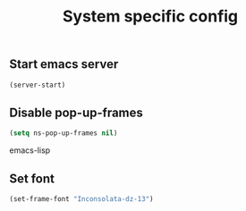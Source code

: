 #+TITLE: System specific config
#+OPTIONS: toc:nil num:nil ^:nil

** Start emacs server
#+begin_src emacs-lisp
(server-start)
#+end_src
** Disable pop-up-frames
#+begin_src emacs-lisp
(setq ns-pop-up-frames nil)
#+end_src emacs-lisp
** Set font
#+begin_src emacs-lisp
(set-frame-font "Inconsolata-dz-13")
#+end_src

